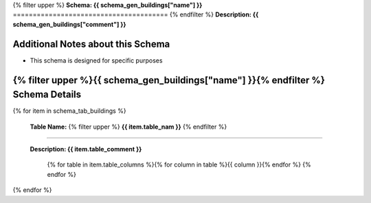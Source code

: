 
.. _buildings_schema:
{% filter upper %}
**Schema: {{ schema_gen_buildings["name"] }}**
=======================================
{% endfilter %}
**Description: {{ schema_gen_buildings["comment"] }}**

Additional Notes about this Schema
------------------------------------
* This schema is designed for specific purposes

{% filter upper %}{{ schema_gen_buildings["name"] }}{% endfilter %} Schema Details
-----------------------------------------


{% for item in schema_tab_buildings  %}

	**Table Name:** {% filter upper %} **{{ item.table_nam }}** {% endfilter %}
^^^^^^^^^^^^^^^^^^^^^^^^^^^^^^^^^^^^^^^^^^^^^^^^^^^^^^^^^^^^^^^^^^^^^^^^^^^^^^
	
	**Description: {{ item.table_comment }}**

		{% for table in item.table_columns %}{%  for column in table %}{{ column }}{% endfor %}
		{% endfor %}
	      
		

{% endfor %}